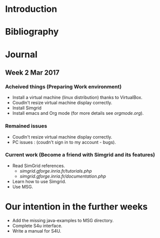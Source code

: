 * Introduction
* Bibliography
* Journal 
** Week 2 Mar 2017
*** Acheived things (Preparing Work environment)
  - Install a virtual machine (linux distribution) thanks to VirtualBox. 
  - Coudln't resize virtual machine display correctly. 
  - Install Simgrid
  - Install emacs and Org mode (for more details see [[orgmode.org]]). 
*** Remained issues 
  - Coudln't resize virtual machine display correctly.
  - PC issues : (coudn't sign in to my account - bugs).
*** Current work (Become a friend with Simgrid and its features)
  - Read SimGrid references.
       - [[simgrid.gforge.inria.fr/tutorials.php]]
       - [[simgrid.gforge.inria.fr/documentation.php]]
  - Learn how to use Simgrid.
  - Use MSG.
* Our intention in the further weeks
  - Add the missing java-examples to MSG directory.
  - Complete S4u interface.
  - Write a manual for S4U.
